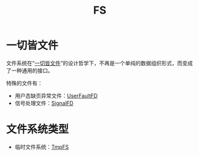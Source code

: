 :PROPERTIES:
:ID:       359e8726-a892-42d7-a679-d6fd1f51ff22
:END:
#+title: FS

* 一切皆文件
文件系统在“[[id:1c8e3111-0118-4ca0-9712-0257cfab3064][一切皆文件]]”的设计哲学下，不再是一个单纯的数据组织形式，而变成了一种通用的接口。

特殊的文件有：

- 用户态缺页异常文件：[[id:2b6fab80-9f6d-416f-bce9-143874b48f92][UserFaultFD]]
- 信号处理文件：[[id:6be71639-6af9-4b84-90e4-1268d839e713][SignalFD]]

* 文件系统类型
- 临时文件系统：[[id:e789137e-9e7c-40cb-9623-d4e824fb15d8][TmpFS]]

